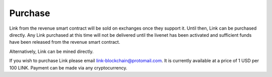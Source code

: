.. _purchase:

########
Purchase
########

Link from the revenue smart contract will be sold on exchanges once they support it. Until then, Link can be purchased directly. Any Link purchased at this time will not be delivered until the livenet has been activated and sufficient funds have been released from the revenue smart contract.

Alternatively, Link can be mined directly.

If you wish to purchase Link please email `link-blockchain@protomail.com <mailto:link-blockchain@protomail.com>`_. It is currently available at a price of 1 USD per 100 LINK. Payment can be made via any cryptocurrency.
